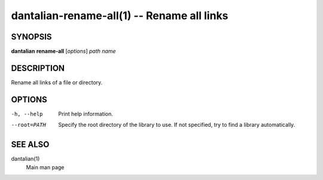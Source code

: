 dantalian-rename-all(1) -- Rename all links
===========================================

SYNOPSIS
--------

**dantalian** **rename-all** [*options*] *path* *name*

DESCRIPTION
-----------

Rename all links of a file or directory.

OPTIONS
-------

-h, --help   Print help information.
--root=PATH  Specify the root directory of the library to use.  If not
             specified, try to find a library automatically.

SEE ALSO
--------

dantalian(1)
    Main man page
